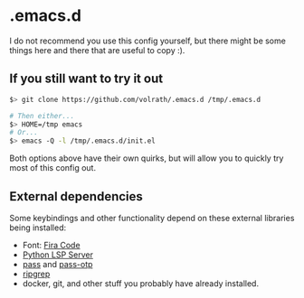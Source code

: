 * .emacs.d

I do not recommend you use this config yourself, but there might be some
things here and there that are useful to copy :).

** If you still want to try it out

#+begin_src bash
$> git clone https://github.com/volrath/.emacs.d /tmp/.emacs.d

# Then either...
$> HOME=/tmp emacs
# Or...
$> emacs -Q -l /tmp/.emacs.d/init.el
#+end_src

Both options above have their own quirks, but will allow you to quickly try most
of this config out.

** External dependencies

Some keybindings and other functionality depend on these external libraries
being installed:

- Font: [[https://github.com/tonsky/FiraCode][Fira Code]]
- [[https://github.com/python-lsp/python-lsp-server][Python LSP Server]]
- [[https://www.passwordstore.org/][pass]] and [[https://github.com/tadfisher/pass-otp][pass-otp]]
- [[https://github.com/BurntSushi/ripgrep][ripgrep]]
- docker, git, and other stuff you probably have already installed.
